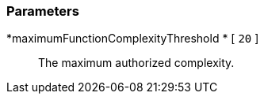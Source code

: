 === Parameters

*maximumFunctionComplexityThreshold * [ `+20+` ]::
  The maximum authorized complexity.

